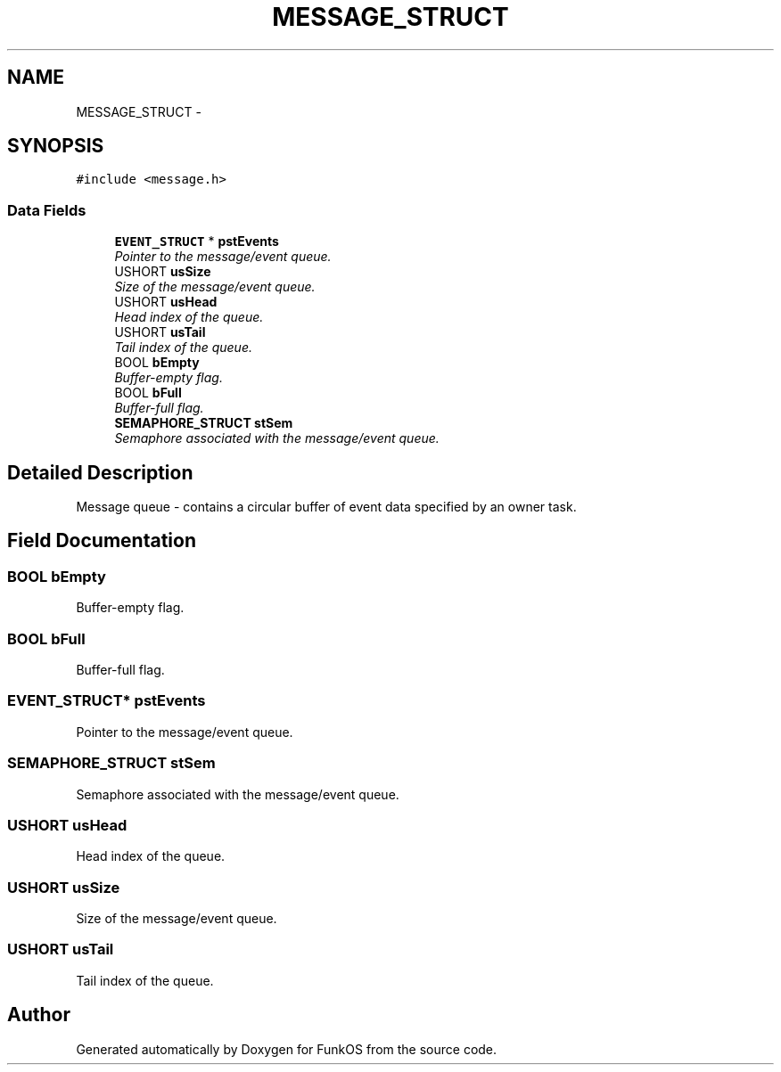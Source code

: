 .TH "MESSAGE_STRUCT" 3 "20 Mar 2010" "Version R3" "FunkOS" \" -*- nroff -*-
.ad l
.nh
.SH NAME
MESSAGE_STRUCT \- 
.SH SYNOPSIS
.br
.PP
.PP
\fC#include <message.h>\fP
.SS "Data Fields"

.in +1c
.ti -1c
.RI "\fBEVENT_STRUCT\fP * \fBpstEvents\fP"
.br
.RI "\fIPointer to the message/event queue. \fP"
.ti -1c
.RI "USHORT \fBusSize\fP"
.br
.RI "\fISize of the message/event queue. \fP"
.ti -1c
.RI "USHORT \fBusHead\fP"
.br
.RI "\fIHead index of the queue. \fP"
.ti -1c
.RI "USHORT \fBusTail\fP"
.br
.RI "\fITail index of the queue. \fP"
.ti -1c
.RI "BOOL \fBbEmpty\fP"
.br
.RI "\fIBuffer-empty flag. \fP"
.ti -1c
.RI "BOOL \fBbFull\fP"
.br
.RI "\fIBuffer-full flag. \fP"
.ti -1c
.RI "\fBSEMAPHORE_STRUCT\fP \fBstSem\fP"
.br
.RI "\fISemaphore associated with the message/event queue. \fP"
.in -1c
.SH "Detailed Description"
.PP 
Message queue - contains a circular buffer of event data specified by an owner task. 
.SH "Field Documentation"
.PP 
.SS "BOOL \fBbEmpty\fP"
.PP
Buffer-empty flag. 
.SS "BOOL \fBbFull\fP"
.PP
Buffer-full flag. 
.SS "\fBEVENT_STRUCT\fP* \fBpstEvents\fP"
.PP
Pointer to the message/event queue. 
.SS "\fBSEMAPHORE_STRUCT\fP \fBstSem\fP"
.PP
Semaphore associated with the message/event queue. 
.SS "USHORT \fBusHead\fP"
.PP
Head index of the queue. 
.SS "USHORT \fBusSize\fP"
.PP
Size of the message/event queue. 
.SS "USHORT \fBusTail\fP"
.PP
Tail index of the queue. 

.SH "Author"
.PP 
Generated automatically by Doxygen for FunkOS from the source code.
